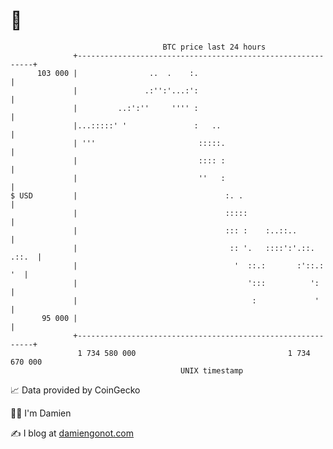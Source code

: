* 👋

#+begin_example
                                     BTC price last 24 hours                    
                 +------------------------------------------------------------+ 
         103 000 |                ..  .    :.                                 | 
                 |               .:'':'...:':                                 | 
                 |         ..:':''     '''' :                                 | 
                 |...:::::' '               :   ..                            | 
                 | '''                       :::::.                           | 
                 |                           :::: :                           | 
                 |                           ''   :                           | 
   $ USD         |                                 :. .                       | 
                 |                                 :::::                      | 
                 |                                 ::: :    :..::..           | 
                 |                                  :: '.   ::::':'.::. .::.  | 
                 |                                   '  ::.:       :'::.:  '  | 
                 |                                      ':::          ':      | 
                 |                                       :             '      | 
          95 000 |                                                            | 
                 +------------------------------------------------------------+ 
                  1 734 580 000                                  1 734 670 000  
                                         UNIX timestamp                         
#+end_example
📈 Data provided by CoinGecko

🧑‍💻 I'm Damien

✍️ I blog at [[https://www.damiengonot.com][damiengonot.com]]
